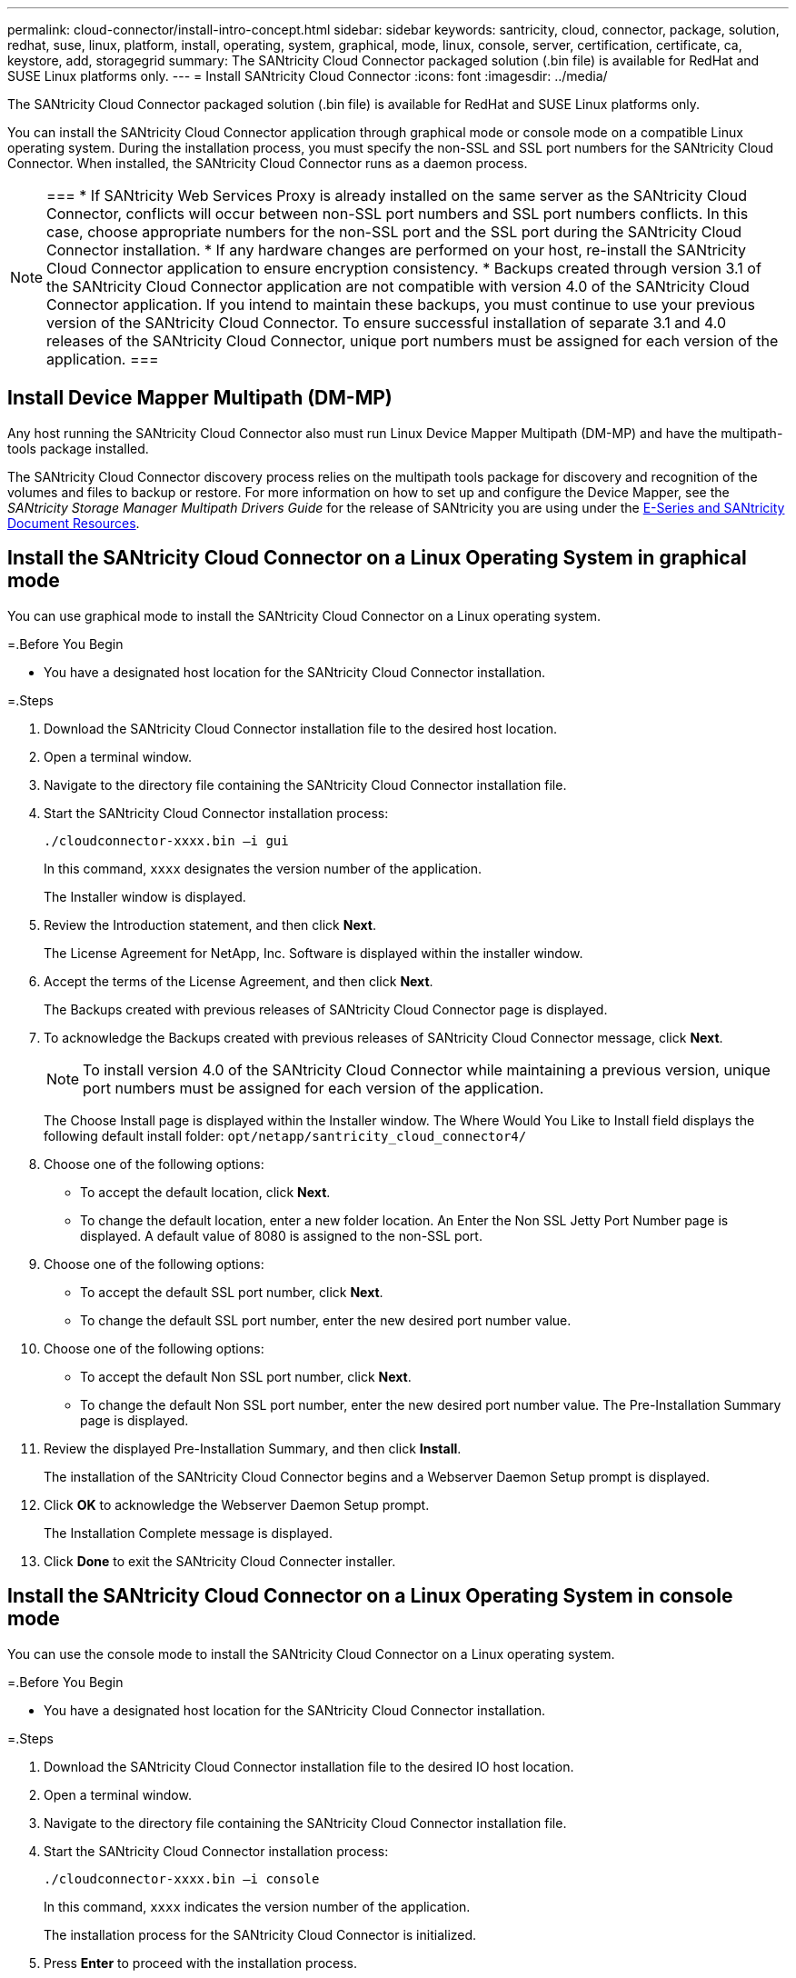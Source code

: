 ---
permalink: cloud-connector/install-intro-concept.html
sidebar: sidebar
keywords: santricity, cloud, connector, package, solution, redhat, suse, linux, platform, install, operating, system, graphical, mode, linux, console, server, certification, certificate, ca, keystore, add, storagegrid
summary: The SANtricity Cloud Connector packaged solution (.bin file) is available for RedHat and SUSE Linux platforms only.
---
= Install SANtricity Cloud Connector
:icons: font
:imagesdir: ../media/

[.lead]
The SANtricity Cloud Connector packaged solution (.bin file) is available for RedHat and SUSE Linux platforms only.

You can install the SANtricity Cloud Connector application through graphical mode or console mode on a compatible Linux operating system. During the installation process, you must specify the non-SSL and SSL port numbers for the SANtricity Cloud Connector. When installed, the SANtricity Cloud Connector runs as a daemon process.

[NOTE]
===
* If SANtricity Web Services Proxy is already installed on the same server as the SANtricity Cloud Connector, conflicts will occur between non-SSL port numbers and SSL port numbers conflicts. In this case, choose appropriate numbers for the non-SSL port and the SSL port during the SANtricity Cloud Connector installation.
* If any hardware changes are performed on your host, re-install the SANtricity Cloud Connector application to ensure encryption consistency.
* Backups created through version 3.1 of the SANtricity Cloud Connector application are not compatible with version 4.0 of the SANtricity Cloud Connector application. If you intend to maintain these backups, you must continue to use your previous version of the SANtricity Cloud Connector. To ensure successful installation of separate 3.1 and 4.0 releases of the SANtricity Cloud Connector, unique port numbers must be assigned for each version of the application.
===

== Install Device Mapper Multipath (DM-MP)

[.lead]
Any host running the SANtricity Cloud Connector also must run Linux Device Mapper Multipath (DM-MP) and have the multipath-tools package installed.

The SANtricity Cloud Connector discovery process relies on the multipath tools package for discovery and recognition of the volumes and files to backup or restore. For more information on how to set up and configure the Device Mapper, see the _SANtricity Storage Manager Multipath Drivers Guide_ for the release of SANtricity you are using under the https://mysupport.netapp.com/info/web/ECMP1658252.html[E-Series and SANtricity Document Resources].

== Install the SANtricity Cloud Connector on a Linux Operating System in graphical mode

[.lead]
You can use graphical mode to install the SANtricity Cloud Connector on a Linux operating system.

=.Before You Begin

* You have a designated host location for the SANtricity Cloud Connector installation.

=.Steps

. Download the SANtricity Cloud Connector installation file to the desired host location.
. Open a terminal window.
. Navigate to the directory file containing the SANtricity Cloud Connector installation file.
. Start the SANtricity Cloud Connector installation process:
+
----
./cloudconnector-xxxx.bin –i gui
----
+
In this command, `xxxx` designates the version number of the application.
+
The Installer window is displayed.

. Review the Introduction statement, and then click *Next*.
+
The License Agreement for NetApp, Inc. Software is displayed within the installer window.

. Accept the terms of the License Agreement, and then click *Next*.
+
The Backups created with previous releases of SANtricity Cloud Connector page is displayed.

. To acknowledge the Backups created with previous releases of SANtricity Cloud Connector message, click *Next*.
+
NOTE: To install version 4.0 of the SANtricity Cloud Connector while maintaining a previous version, unique port numbers must be assigned for each version of the application.
+
The Choose Install page is displayed within the Installer window. The Where Would You Like to Install field displays the following default install folder: `opt/netapp/santricity_cloud_connector4/`

. Choose one of the following options:
 ** To accept the default location, click *Next*.
 ** To change the default location, enter a new folder location.
An Enter the Non SSL Jetty Port Number page is displayed. A default value of 8080 is assigned to the non-SSL port.
. Choose one of the following options:
 ** To accept the default SSL port number, click *Next*.
 ** To change the default SSL port number, enter the new desired port number value.
. Choose one of the following options:
 ** To accept the default Non SSL port number, click *Next*.
 ** To change the default Non SSL port number, enter the new desired port number value.
The Pre-Installation Summary page is displayed.
. Review the displayed Pre-Installation Summary, and then click *Install*.
+
The installation of the SANtricity Cloud Connector begins and a Webserver Daemon Setup prompt is displayed.

. Click *OK* to acknowledge the Webserver Daemon Setup prompt.
+
The Installation Complete message is displayed.

. Click *Done* to exit the SANtricity Cloud Connecter installer.

== Install the SANtricity Cloud Connector on a Linux Operating System in console mode

[.lead]
You can use the console mode to install the SANtricity Cloud Connector on a Linux operating system.

=.Before You Begin

* You have a designated host location for the SANtricity Cloud Connector installation.

=.Steps

. Download the SANtricity Cloud Connector installation file to the desired IO host location.
. Open a terminal window.
. Navigate to the directory file containing the SANtricity Cloud Connector installation file.
. Start the SANtricity Cloud Connector installation process:
+
----
./cloudconnector-xxxx.bin –i console
----
+
In this command, `xxxx` indicates the version number of the application.
+
The installation process for the SANtricity Cloud Connector is initialized.

. Press *Enter* to proceed with the installation process.
+
The End User License Agreement for NetApp, Inc. Software is displayed within the installer window.
+
NOTE: To cancel the installation process at any time, type `quit` under the installer window.

. Press *Enter* to proceed through each portion of the End User License Agreement.
+
The License Agreement acceptance statement is displayed under the installer window.

. To accept the terms of the End User License Agreement and proceed with the installation of the SANtricity Cloud Connector, enter `Y` and press *Enter* under the installer window.
+
The Backups created with previous releases of SANtricity Cloud Connector page is displayed.
+
NOTE: If you do not accept the terms of the End User Agreement, type `N` and press *Enter* to terminate the installation process for the SANtricity Cloud Connector.

. To acknowledge the Backups created with previous releases of SANtricity Cloud Connector message, press *Enter*.
+
NOTE: To install version 4.0 of the SANtricity Cloud Connector while maintaining a previous version, unique port numbers must be assigned for each version of the application.
+
A Choose Install Folder message with the following default install folder for the SANtricity Cloud Connector is displayed:``/opt/netapp/santricity_cloud_connector4/``.

. Choose one of the following options:
 ** To accept the default install location, press**Enter**.
 ** To change the default install location, enter the new folder location.
An Enter the Non SSL Jetty Port Number message is displayed. A default value of 8080 is assigned to the Non SSL port.
. Choose one of the following options:
 ** To accept the default SSL port number, press *Next*.
 ** To change the default SSL port number, enter the new desired port number value.
. Choose one of the following options:
 ** To accept the default Non SSL port number, press *Enter*.
 ** To change the default Non SSL port number, enter the new port number value.
The Pre-Installation Summary for the SANtricity Cloud Connector is displayed.
. Review the displayed Pre-Installation Summary, and press *Enter*.
. Press **Enter**to acknowledge the Webserver Daemon Setup prompt.
+
The Installation Complete message is displayed.

. Press *Enter* to exit the SANtricity Cloud Connecter installer.

== Add server certificate and CA certificate into a keystore

[.lead]
To use a secure `https` connection from the browser to the SANtricity Cloud Connector host, you can accept the self signed certificate from the SANtricity Cloud Connector host or add a certificate and a trust chain recognized by both the browser and the SANtricity Cloud Connector application.

=.Before You Begin

* You have the SANtricity Cloud Connector application installed on a host.

=.Steps

. Stop the service using the `systemctl` command.
. From the default install location, access the working directory.
+
NOTE: The default install location for the SANtricity Cloud Connector is `/opt/netapp/santricity_cloud_connector4`.

. Using the `keytool` command, create your server certificate, and certificate signing request (CSR).
+
*EXAMPLE*
+
----
keytool -genkey -dname "CN=host.example.com, OU=Engineering, O=Company, L=<CITY>, S=<STATE>, C=<COUNTRY>" -alias cloudconnect -keyalg "RSA" -sigalg SHA256withRSA -keysize 2048 -validity 365 -keystore keystore_cloudconnect.jks -storepass changeit
keytool -certreq -alias cloudconnect -keystore keystore_cloudconnect.jks -storepass changeit -file cloudconnect.csr
----

. Send the generated CSR to the certificate authority (CA) of your choosing.
+
The certificate authority signs the certificate request and returns a signed certificate. In addition, you receive a certificate from the CA itself. This CA certificate must be imported into your keystore.

. Import the certificate and the CA certificate chain into the application keystore: `/<install Path>/working/keystore`
+
*EXAMPLE*
+
----
keytool -import -alias ca-root -file root-ca.cer -keystore keystore_cloudconnect.jks -storepass <password> -noprompt
keytool -import -alias ca-issuing-1 -file issuing-ca-1.cer -keystore keystore_cloudconnect.jks -storepass <password> -noprompt
keytool -import -trustcacerts -alias cloudconnect -file certnew.cer -keystore keystore_cloudconnect.jks -storepass <password>
----

. Restart the service.

== Add StorageGRID certificate into a keystore

[.lead]
If you are configuring StorageGRID as the target type for the SANtricity Cloud Connector application, you must first add a StorageGRID certificate into the SANtricity Cloud Connector keystore.

=.Before You Begin

* You have a signed StorageGRID certificate.
* You have the SANtricity Cloud Connector application installed on a host.

=.Steps

. Stop the service using the `systemctl` command.
. From the default install location, access the working directory.
+
NOTE: The default install location for the SANtricity Cloud Connector is `/opt/netapp/santricity_cloud_connector4`.

. Import the StorageGRID certificate into the application keystore: `/<install Path>/working/keystore`
+
*EXAMPLE*
+
----
opt/netapp/santricity_cloud_connector4/jre/bin/keytool -import -trustcacerts -storepass changeit -noprompt -alias StorageGrid_SSL -file /home/ictlabsg01.cer -keystore /opt/netapp/santricity_cloud_connector/jre/lib/security/cacerts
----

. Restart the service.
